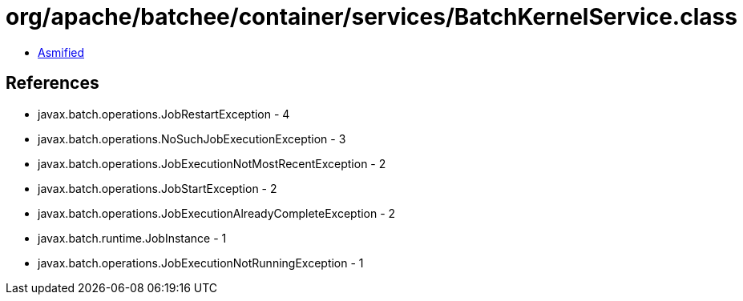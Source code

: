 = org/apache/batchee/container/services/BatchKernelService.class

 - link:BatchKernelService-asmified.java[Asmified]

== References

 - javax.batch.operations.JobRestartException - 4
 - javax.batch.operations.NoSuchJobExecutionException - 3
 - javax.batch.operations.JobExecutionNotMostRecentException - 2
 - javax.batch.operations.JobStartException - 2
 - javax.batch.operations.JobExecutionAlreadyCompleteException - 2
 - javax.batch.runtime.JobInstance - 1
 - javax.batch.operations.JobExecutionNotRunningException - 1
